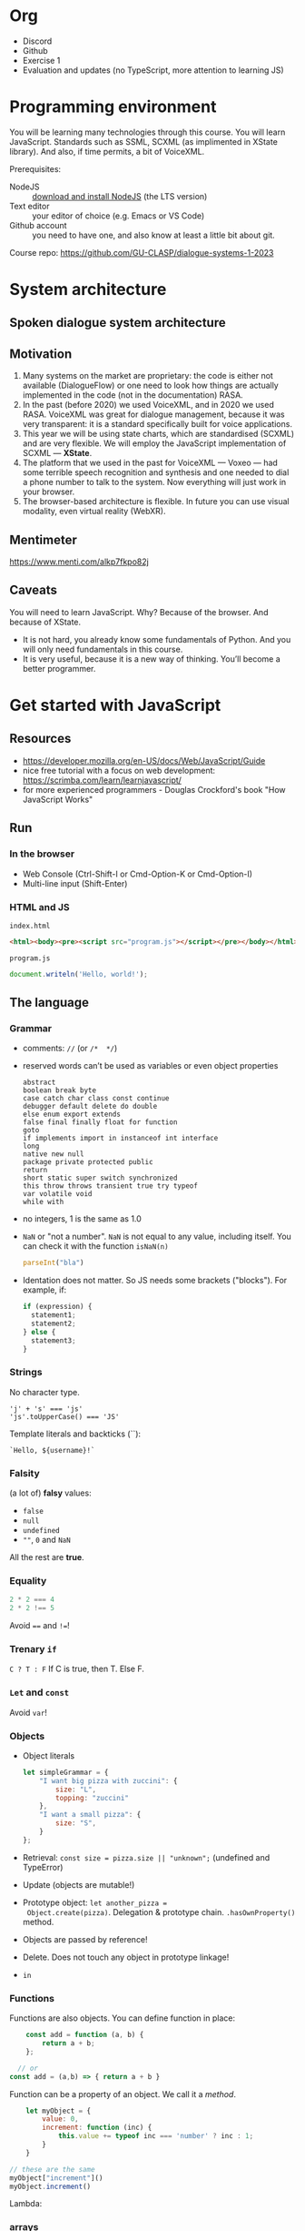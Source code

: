 * Org
- Discord
- Github
- Exercise 1
- Evaluation and updates (no TypeScript, more attention to learning
  JS)
  
* Programming environment
You will be learning many technologies through this course. You will
learn JavaScript. Standards such as SSML, SCXML (as implimented in
XState library). And also, if time permits, a bit of VoiceXML.

Prerequisites: 
- NodeJS :: [[https://nodejs.org/en/download/][download and install NodeJS]] (the LTS version)
- Text editor :: your editor of choice (e.g. Emacs or VS Code)
- Github account :: you need to have one, and also know at least a
  little bit about git.

Course repo: https://github.com/GU-CLASP/dialogue-systems-1-2023

* System architecture
** Spoken dialogue system architecture

[[./img/sds.png]]


** Motivation
1. Many systems on the market are proprietary: the code is either not
   available (DialogueFlow) or one need to look how things are
   actually implemented in the code (not in the documentation) RASA.
2. In the past (before 2020) we used VoiceXML, and in 2020 we used
   RASA. VoiceXML was great for dialogue management, because it was
   very transparent: it is a standard specifically built for voice
   applications.
3. This year we will be using state charts, which are standardised
   (SCXML) and are very flexible. We will employ the JavaScript
   implementation of SCXML --- *XState*.
4. The platform that we used in the past for VoiceXML --- Voxeo ---
   had some terrible speech recognition and synthesis and one needed
   to dial a phone number to talk to the system. Now everything will
   just work in your browser.
5. The browser-based architecture is flexible. In future you can use
   visual modality, even virtual reality (WebXR). 

** Mentimeter

https://www.menti.com/alkp7fkpo82j

** Caveats
You will need to learn JavaScript. Why? Because of the browser. And
because of XState.
   - It is not hard, you already know some fundamentals of Python. And
     you will only need fundamentals in this course.
   - It is very useful, because it is a new way of thinking. You’ll
     become a better programmer.

     
* Get started with JavaScript
** Resources
- https://developer.mozilla.org/en-US/docs/Web/JavaScript/Guide
- nice free tutorial with a focus on web development:
  https://scrimba.com/learn/learnjavascript/
- for more experienced programmers - Douglas Crockford's book
  "How JavaScript Works"

  
** Run
*** In the browser
- Web Console (Ctrl-Shift-I or Cmd-Option-K or Cmd-Option-I)
- Multi-line input (Shift-Enter)
  
*** HTML and JS
~index.html~
#+begin_src html
<html><body><pre><script src="program.js"></script></pre></body></html>
#+end_src

~program.js~
#+begin_src js
document.writeln('Hello, world!');
#+end_src


** The language
*** Grammar
- comments: ~//~ (or ~/*  */~)
- reserved words can’t be used as variables or even object properties
  #+begin_example
  abstract
  boolean break byte
  case catch char class const continue
  debugger default delete do double
  else enum export extends
  false final finally float for function
  goto
  if implements import in instanceof int interface
  long
  native new null
  package private protected public
  return
  short static super switch synchronized
  this throw throws transient true try typeof
  var volatile void
  while with
  #+end_example
- no integers, 1 is the same as 1.0
- ~NaN~ or "not a number". ~NaN~ is not equal to any value, including
  itself. You can check it with the function ~isNaN(n)~
  #+begin_src js
    parseInt("bla")
  #+end_src
- Identation does not matter. So JS needs some brackets
  ("blocks"). For example, if:
  #+begin_src js
    if (expression) {
      statement1;
      statement2;
    } else {
      statement3;
    }
  #+end_src

  
*** Strings
No character type.
  #+begin_example
  'j' + 's' === 'js'
  'js'.toUpperCase() === 'JS'
  #+end_example

Template literals and backticks (``):
#+begin_example
`Hello, ${username}!`
#+end_example


*** Falsity
(a lot of) *falsy* values:
- ~false~
- ~null~
- ~undefined~
- ~""~, ~0~ and ~NaN~

All the rest are *true*.


*** Equality
#+begin_src js
2 * 2 === 4
2 * 2 !== 5
#+end_src

Avoid ~==~ and ~!=~!

*** Trenary ~if~
~C ? T : F~
If C is true, then T. Else F.


*** ~Let~ and ~const~
Avoid ~var~!


*** Objects
- Object literals
  #+begin_src js
    let simpleGrammar = {
        "I want big pizza with zuccini": {
            size: "L",
            topping: "zuccini"
        },
        "I want a small pizza": {
            size: "S",
        }
    };
  #+end_src
- Retrieval: ~const size = pizza.size || "unknown";~ (undefined and TypeError)
- Update (objects are mutable!)
- Prototype object: ~let another_pizza =
  Object.create(pizza)~. Delegation & prototype
  chain. ~.hasOwnProperty()~ method.
- Objects are passed by reference!
- Delete. Does not touch any object in prototype linkage!
- ~in~

  
*** Functions
Functions are also objects. You can define function in place:
#+begin_src js
    const add = function (a, b) {
        return a + b;
    };

  // or
const add = (a,b) => { return a + b }
#+end_src


Function can be a property of an object. We call it a /method/.
#+begin_src js
      let myObject = {
          value: 0,
          increment: function (inc) {
              this.value += typeof inc === 'number' ? inc : 1;
          }
      }

  // these are the same
  myObject["increment"]()
  myObject.increment()
#+end_src

Lambda:


*** arrays
- Arrays are special kinds of objects
- Arrays can contain a mixture of value types.
  
#+begin_src js
const numbers = [
        'zero', 1, 'two', 3, 'four',
    ];
#+end_src

#+begin_src js
  let i;
  for (i = 0; i < numbers.length; i += 1) {
      document.writeln(numbers[i]);
  }

  // fix me!
  for (n in numbers) {
      document.writeln(n);
  }

#+end_src


*** Scoping: ~var~, ~let~ and ~const~
https://developer.mozilla.org/en-US/docs/Web/JavaScript/Reference/Statements/let


*** NodeJS
Node.js is a cross-platform JavaScript runtime environment that allows
developers to build server-side and network applications with
JavaScript.

We will be using Vite as runtime (dev server).

*** Overall...
JavaScript is nice!

Douglas Crockford for /Beautiful Code/ (O’Reilly):
#+begin_quote
/Functions as first class objects/: functions in Simplified JavaScript
are lambdas with lexical scoping.

/Dynamic objects with prototypal inheritance/: Objects are
class-free. We can add a new member to any object by ordinary
assignment. An object can inherit members from another object.

/Object literals and array literals/. This is a very convenient notation
for creating new objects and arrays. JavaScript literals were the
inspiration for the JSON data interchange format.
#+end_quote

*** DOM
- https://developer.mozilla.org/en-US/docs/Web/API/Document_Object_Model
- https://developer.mozilla.org/en-US/docs/Web/API/Document_Object_Model/Introduction
